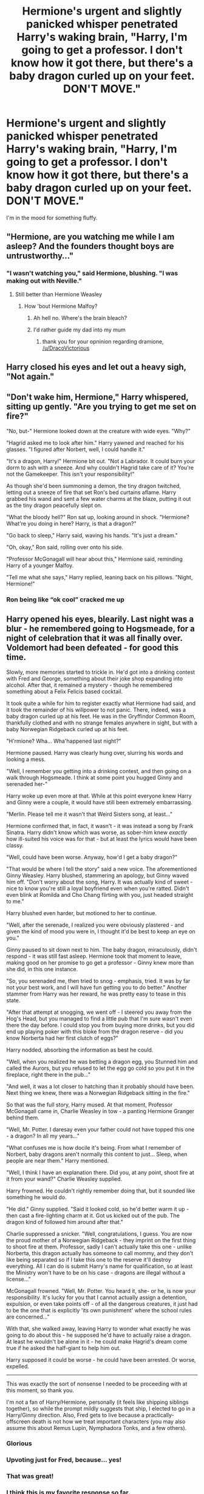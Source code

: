 #+TITLE: Hermione's urgent and slightly panicked whisper penetrated Harry's waking brain, "Harry, I'm going to get a professor. I don't know how it got there, but there's a baby dragon curled up on your feet. DON'T MOVE."

* Hermione's urgent and slightly panicked whisper penetrated Harry's waking brain, "Harry, I'm going to get a professor. I don't know how it got there, but there's a baby dragon curled up on your feet. DON'T MOVE."
:PROPERTIES:
:Author: Vercalos
:Score: 314
:DateUnix: 1611548726.0
:DateShort: 2021-Jan-25
:FlairText: Prompt
:END:
I'm in the mood for something fluffy.


** "Hermione, are you watching me while I am asleep? And the founders thought boys are untrustworthy..."
:PROPERTIES:
:Author: I_love_DPs
:Score: 174
:DateUnix: 1611553043.0
:DateShort: 2021-Jan-25
:END:

*** "I wasn't watching you," said Hermione, blushing. "I was making out with Neville."
:PROPERTIES:
:Author: vlaaivlaai
:Score: 138
:DateUnix: 1611571513.0
:DateShort: 2021-Jan-25
:END:

**** Still better than Hermione Weasley
:PROPERTIES:
:Author: DracoVictorious
:Score: 66
:DateUnix: 1611572917.0
:DateShort: 2021-Jan-25
:END:

***** How 'bout Hermione Malfoy?
:PROPERTIES:
:Author: cest_la_via
:Score: -5
:DateUnix: 1611608751.0
:DateShort: 2021-Jan-26
:END:

****** Ah hell no. Where's the brain bleach?
:PROPERTIES:
:Author: harrypotterfan10
:Score: 15
:DateUnix: 1611614200.0
:DateShort: 2021-Jan-26
:END:


****** I'd rather guide my dad into my mum
:PROPERTIES:
:Author: DracoVictorious
:Score: 29
:DateUnix: 1611615759.0
:DateShort: 2021-Jan-26
:END:

******* thank you for your opninion regarding dramione, [[/u/DracoVictorious]]
:PROPERTIES:
:Author: vlaaivlaai
:Score: 20
:DateUnix: 1611618505.0
:DateShort: 2021-Jan-26
:END:


** Harry closed his eyes and let out a heavy sigh, "Not again."
:PROPERTIES:
:Author: streakermaximus
:Score: 143
:DateUnix: 1611550175.0
:DateShort: 2021-Jan-25
:END:


** "Don't wake him, Hermione," Harry whispered, sitting up gently. "Are you trying to get me set on fire?"

"No, but-" Hermione looked down at the creature with wide eyes. "Why?"

"Hagrid asked me to look after him." Harry yawned and reached for his glasses. "I figured after Norbert, well, I could handle it."

"It's a dragon, Harry!" Hermione bit out. "Not a Labrador. It could burn your dorm to ash with a sneeze. And why couldn't Hagrid take care of it? You're not the Gamekeeper. This isn't your responsibility!"

As though she'd been summoning a demon, the tiny dragon twitched, letting out a sneeze of fire that set Ron's bed curtains aflame. Harry grabbed his wand and sent a few water charms at the blaze, putting it out as the tiny dragon peacefully slept on.

"What the bloody hell?" Ron sat up, looking around in shock. "Hermione? What're you doing in here? Harry, is that a dragon?"

"Go back to sleep," Harry said, waving his hands. "It's just a dream."

"Oh, okay," Ron said, rolling over onto his side.

"Professor McGonagall will hear about this," Hermione said, reminding Harry of a younger Malfoy.

"Tell me what she says," Harry replied, leaning back on his pillows. "Night, Hermione!"
:PROPERTIES:
:Author: MaryJane87
:Score: 144
:DateUnix: 1611564438.0
:DateShort: 2021-Jan-25
:END:

*** Ron being like “ok cool” cracked me up
:PROPERTIES:
:Author: spazz4life
:Score: 60
:DateUnix: 1611589233.0
:DateShort: 2021-Jan-25
:END:


** Harry opened his eyes, blearily. Last night was a blur - he remembered going to Hogsmeade, for a night of celebration that it was all finally over. Voldemort had been defeated - for good this time.

Slowly, more memories started to trickle in. He'd got into a drinking contest with Fred and George, something about their joke shop expanding into alcohol. After that, it remained a mystery - though he remembered something about a Felix Felicis based cocktail.

It took quite a while for him to register exactly what Hermione had said, and it took the remainder of his willpower to not panic. There, indeed, was a baby dragon curled up at his feet. He was in the Gryffindor Common Room, thankfully clothed and with no strange females anywhere in sight, but with a baby Norwegian Ridgeback curled up at his feet.

"H'rmione? Wha... Wha'happened last night?"

Hermione paused. Harry was clearly hung over, slurring his words and looking a mess.

"Well, I remember you getting into a drinking contest, and then going on a walk through Hogsmeade. I think at some point you hugged Ginny and serenaded her-"

Harry woke up even more at that. While at this point everyone knew Harry and Ginny were a couple, it would have still been extremely embarrassing.

"Merlin. Please tell me it wasn't that Weird Sisters song, at least..."

Hermione confirmed that, in fact, it wasn't - it was instead a song by Frank Sinatra. Harry didn't know which was worse, as sober-him knew /exactly/ how ill-suited his voice was for that - but at least the lyrics would have been classy.

"Well, could have been worse. Anyway, how'd I get a baby dragon?"

"That would be where I tell the story" said a new voice. The aforementioned Ginny Weasley. Harry blushed, stammering an apology, but Ginny waved him off. "Don't worry about the song, Harry. It was actually kind of sweet - nice to know you're still a loyal boyfriend even when you're ratted. Didn't even blink at Romilda and Cho Chang flirting with you, just headed straight to me."

Harry blushed even harder, but motioned to her to continue.

"Well, after the serenade, I realized you were obviously plastered - and given the kind of mood you were in, I thought it'd be best to keep an eye on you."

Ginny paused to sit down next to him. The baby dragon, miraculously, didn't respond - it was still fast asleep. Hermione took that moment to leave, making good on her promise to go get a professor - Ginny knew more than she did, in this one instance.

"So, you serenaded me, then tried to snog - emphasis, tried. It was by far not your best work, and I will have fun getting you to do better." Another stammer from Harry was her reward, he was pretty easy to tease in this state.

"After that attempt at snogging, we went off - I steered you away from the Hog's Head, but you managed to find a little pub that I'm sure wasn't even there the day before. I could stop you from buying more drinks, but you did end up playing poker with this bloke from the dragon reserve - did you know Norberta had her first clutch of eggs?"

Harry nodded, absorbing the information as best he could.

"Well, when you realized he was betting a dragon egg, you Stunned him and called the Aurors, but you refused to let the egg go cold so you put it in the fireplace, right there in the pub..."

"And well, it was a lot closer to hatching than it probably should have been. Next thing we knew, there was a Norwegian Ridgeback sitting in the fire."

So that was the full story, Harry mused. At that moment, Professor McGonagall came in, Charlie Weasley in tow - a panting Hermione Granger behind them.

"Well, Mr. Potter. I daresay even your father could not have topped this one - a dragon? In all my years..."

"What confuses me is how docile it's being. From what I remember of Norbert, baby dragons aren't normally this content to just... Sleep, when people are near them." Harry mentioned.

"Well, I think I have an explanation there. Did you, at any point, shoot fire at it from your wand?" Charlie Weasley supplied.

Harry frowned. He couldn't rightly remember doing that, but it sounded like something he would do.

"He did." Ginny supplied. "Said it looked cold, so he'd better warm it up - then cast a fire-lighting charm at it. Got us kicked out of the pub. The dragon kind of followed him around after that."

Charlie suppressed a snicker. "Well, congratulations, I guess. You are now the proud mother of a Norwegian Ridgeback - they imprint on the first thing to shoot fire at them. Professor, sadly I can't actually take this one - unlike Norberta, this dragon actually has someone to call mommy, and they don't like being separated so if I take this one to the reserve it'll destroy everything. All I can do is submit Harry's name for qualification, so at least the Ministry won't have to be on his case - dragons are illegal without a license..."

McGonagall frowned. "Well, Mr. Potter. You heard it, she- or he, is now your responsibility. It's lucky for you that I cannot actually assign a detention, expulsion, or even take points off - of all the dangerous creatures, it just had to be the one that is explicitly 'its own punishment' where the school rules are concerned..."

With that, she walked away, leaving Harry to wonder what exactly he was going to do about this - he supposed he'd have to actually raise a dragon. At least he wouldn't be alone in it - he could make Hagrid's dream come true if he asked the half-giant to help him out.

Harry supposed it could be worse - he could have been arrested. Or worse, expelled.

--------------

This was exactly the sort of nonsense I needed to be proceeding with at this moment, so thank you.

I'm not a fan of Harry/Hermione, personally (it feels like shipping siblings together), so while the prompt mildly suggests that ship, I elected to go in a Harry/Ginny direction. Also, Fred gets to live because a practically-offscreen death is not how we treat important characters (you may also assume this about Remus Lupin, Nymphadora Tonks, and a few others).
:PROPERTIES:
:Author: PsiGuy60
:Score: 45
:DateUnix: 1611590881.0
:DateShort: 2021-Jan-25
:END:

*** Glorious
:PROPERTIES:
:Author: Man_in_the_sky_
:Score: 7
:DateUnix: 1611591056.0
:DateShort: 2021-Jan-25
:END:


*** Upvoting just for Fred, because... yes!
:PROPERTIES:
:Author: whyteroze28
:Score: 8
:DateUnix: 1611598828.0
:DateShort: 2021-Jan-25
:END:


*** That was great!
:PROPERTIES:
:Score: 6
:DateUnix: 1611592434.0
:DateShort: 2021-Jan-25
:END:


*** I think this is my favorite response so far.
:PROPERTIES:
:Author: Vercalos
:Score: 3
:DateUnix: 1611607756.0
:DateShort: 2021-Jan-26
:END:

**** Thank you! That means a lot to me.
:PROPERTIES:
:Author: PsiGuy60
:Score: 3
:DateUnix: 1611608693.0
:DateShort: 2021-Jan-26
:END:


** Could be a inheritance cycle crossover
:PROPERTIES:
:Author: elibott12
:Score: 38
:DateUnix: 1611552331.0
:DateShort: 2021-Jan-25
:END:

*** Please, so many of them are so shit!
:PROPERTIES:
:Author: MrMrRubic
:Score: 23
:DateUnix: 1611571289.0
:DateShort: 2021-Jan-25
:END:


*** now there's an idea and a half
:PROPERTIES:
:Author: bigboiwabbit24
:Score: 14
:DateUnix: 1611570377.0
:DateShort: 2021-Jan-25
:END:


*** There are two types of people...
:PROPERTIES:
:Author: Toluckyforyou
:Score: 3
:DateUnix: 1612424571.0
:DateShort: 2021-Feb-04
:END:


** Harry quickly stunned Hermione. No one was taking his fluffy cute Dragon from him. ... He supposed he HAD been spending too much time learning from Hagrid, though even Hagrid didn't know that Dragons could also take the form of cute girls.

Mr Potter's Dragon Maid.
:PROPERTIES:
:Author: LittenInAScarf
:Score: 181
:DateUnix: 1611552127.0
:DateShort: 2021-Jan-25
:END:

*** 👍👍👍
:PROPERTIES:
:Author: Termsndconditions
:Score: 32
:DateUnix: 1611555585.0
:DateShort: 2021-Jan-25
:END:

**** u/Ch1pp:
#+begin_quote
  Mr Potter's Dragon Maid.
#+end_quote

Hungarian Horny Tail
:PROPERTIES:
:Author: Ch1pp
:Score: 88
:DateUnix: 1611565217.0
:DateShort: 2021-Jan-25
:END:

***** /bonk/ go to jail
:PROPERTIES:
:Author: Winterlord117
:Score: 57
:DateUnix: 1611565952.0
:DateShort: 2021-Jan-25
:END:

****** Another bonk, just to be sure!
:PROPERTIES:
:Author: ShiftSandShot
:Score: 22
:DateUnix: 1611582197.0
:DateShort: 2021-Jan-25
:END:


*** 'Mr Potter's Dragon Maid'

That's pretty close to the title of the only Harry Potter & Miss Kobayashi's Dragon Maid crossover on Fanfiction.Net, although it has a somewhat different premise.
:PROPERTIES:
:Author: Nepperoni289
:Score: 19
:DateUnix: 1611582757.0
:DateShort: 2021-Jan-25
:END:

**** Link pls
:PROPERTIES:
:Author: armagedda_pony
:Score: 9
:DateUnix: 1611596582.0
:DateShort: 2021-Jan-25
:END:

***** [[https://www.fanfiction.net/s/12483808/1/Mister-Potter-s-Dragon-Loli]]

Do note it's one chapter long, abandoned, and that I know for a fact the author won't continue it since I am the author who wrote it.
:PROPERTIES:
:Author: Nepperoni289
:Score: 15
:DateUnix: 1611614643.0
:DateShort: 2021-Jan-26
:END:

****** Did you just self advertise /and/ say you wouldn't continue in the same message?
:PROPERTIES:
:Author: StormCrownJr
:Score: 7
:DateUnix: 1611663494.0
:DateShort: 2021-Jan-26
:END:

******* In a way, yes. Although I only linked the fic when someone asked me to, and the aim of making my comments wasn't to advertise it since I abandoned it years ago.
:PROPERTIES:
:Author: Nepperoni289
:Score: 7
:DateUnix: 1611667102.0
:DateShort: 2021-Jan-26
:END:


****** Thanks
:PROPERTIES:
:Author: armagedda_pony
:Score: 3
:DateUnix: 1611632324.0
:DateShort: 2021-Jan-26
:END:


*** Hell yea tiddy dragon harem let's go.
:PROPERTIES:
:Author: armagedda_pony
:Score: 50
:DateUnix: 1611556965.0
:DateShort: 2021-Jan-25
:END:

**** [[/u/Winterlord117][u/Winterlord117]] Do you want to do the honors or should I?
:PROPERTIES:
:Author: ASkylineOfSilverIce
:Score: 21
:DateUnix: 1611567389.0
:DateShort: 2021-Jan-25
:END:

***** Go for it!
:PROPERTIES:
:Author: Winterlord117
:Score: 17
:DateUnix: 1611567415.0
:DateShort: 2021-Jan-25
:END:

****** [[/u/armagedda_pony][u/armagedda_pony]] /BONK/ Go to Jail, ya filthy animal.
:PROPERTIES:
:Author: ASkylineOfSilverIce
:Score: 28
:DateUnix: 1611567502.0
:DateShort: 2021-Jan-25
:END:

******* No
:PROPERTIES:
:Author: armagedda_pony
:Score: 16
:DateUnix: 1611568423.0
:DateShort: 2021-Jan-25
:END:

******** And another one
:PROPERTIES:
:Author: Toluckyforyou
:Score: 2
:DateUnix: 1612424639.0
:DateShort: 2021-Feb-04
:END:


*** OwO
:PROPERTIES:
:Author: The-Apprentice-Autho
:Score: 13
:DateUnix: 1611584088.0
:DateShort: 2021-Jan-25
:END:


** ‘Don't move.'

The words floated in Harry's subconscious as if suspended in honey. It took him a few moments to overcome the inertia of his grogginess and process what Hermione had said.

A dragon.

A dragon?

/A dragon./

Aha. This was it then. He cracked one eyelid and gazed down toward his feet -- swelteringly hot despite the fresh morning air.

Sure enough, the dragon was there. As advertised. As /planned./ Harry gave a lazy, languid stretch and shuffled up into a sitting position. He brushed a stray leaf out of his hair. Nothing like a little end-of-year camping out in the castle grounds to unwind before the term ended and make the most of the balmy weather.

Hermione's footfalls faded quickly. Harry counted to twenty, then stuck two fingers in his mouth and whistled. A great, rustling sound came from the bushes to his right, and out popped the bearded face of Rubeus Hagrid. The rest of his body followed soon after.

‘I don't know about this, Harry...' he mumbled.

Harry just flashed his best winning smile and tapped his watch. Time was of the essence.

Five minutes, two stubbed toes and thirty-seven bad words later, they were set. Harry scurried into the foliage with Hagrid and found a suitable vantage point, peeking back out at the clearing he had recently vacated with a gleeful grin across his face.

They didn't have long to wait.

Hermione's voice reached them first.

‘Harry, nobody was awake! But I banged on Professor McGonagall's door until she stirred. She threatened to turn me into a turkey, but she's coming! Just hold on, she'll be here-- /aaaahhh!/'

Hermione had entered the clearing. Harry felt that his face might actually split in two, he was grinning so hard.

Where the small, juvenile Welsh Green /had/ been sitting when Hermione left, there was now a slightly larger dragon. Same colouration, same markings, only about two feet longer and much, /much/ fatter. Hagrid called him Porky.

‘/Harry!'/

Hermione's wail roused every bird within about a three mile radius. She collapsed to the ground, pulling at her hair. Her face was a mask of agony. Harry had a slight inclination that he just /might/ have gone a little far, here.

Porky, true to his name, simply cracked one eyelid and grunted, not fussed in the least.

‘How /could/ you?!'

Harry wasn't sure if this was addressed at himself, or the dragon. He and Hagrid had messed up his bedroll good and proper. A splash of fake blood and a ripped sleeve of his pyjamas. It just might have been his finest work.

‘You can't, Harry. You can't leave me.'

There was real grief now. An uncomfortable twisting sensation squirmed in Harry's gut. Behind him, Hagrid shifted his weight awkwardly.

‘Not after all we've been through. Everything that still lay ahead of us. I was... I'd been thinking. It was time for /us,/ Harry. Together. Truth is, it's /all/ I've been thinking about, lately. I'm almost positive I failed an O.W.L or two. And now...'

The wailing started again. /Oh, shit./

From behind, Hagrid gave Harry a firm nudge. Harry tried to shake his head. Hagrid tossed him bodily into the clearing.

‘/Aiii!/ What are you--? /Harry?'/

Harry swallowed audibly. ‘Surprise.'

Hermione's eyes darted from him, to his torn-up bedroll, to the fat dragon squatting on his pillow, and back. It didn't take Hermione Granger long to figure things out, and today was no exception.

‘Harry Potter, you little--'

/‘Oof!'/

Balled fist met solar plexus. On the list of all the things that she was good at, why did throwing punches have to be on it?

He doubled over, slowly sinking to the ground as Hermione elaborated in great detail as to the error of his ways.

She climbed atop him to further his education. A few finger jabs in the chest drove home points he barely comprehended. Little existed beyond the sudden, cavernous shortness of breath.

A bubble of coherent thought rose to the surface. He thought on Hermione's earlier words. A moment of daring followed shortly after. He snatched another finger jab from mid-air, leaned suddenly forwards, and kissed her.

And all his pains melted away.
:PROPERTIES:
:Author: cant_right_good
:Score: 54
:DateUnix: 1611564682.0
:DateShort: 2021-Jan-25
:END:

*** Why did I imagine Uncle Phil throwing Jazz when you said Hagrid threw Harry?
:PROPERTIES:
:Author: Entinu
:Score: 11
:DateUnix: 1611585624.0
:DateShort: 2021-Jan-25
:END:

**** [[https://youtu.be/mHR2Gw8PmpY]]
:PROPERTIES:
:Author: Twinborne
:Score: 7
:DateUnix: 1611589509.0
:DateShort: 2021-Jan-25
:END:


*** "Eh, mebbe tat's not a great idea right now." Hagrid nervously interrupted them. They sprang apart as if electrocuted, eying the dragon warily. For his part, Porky the Portly Welsh Green merely turned over, yawning a puff of flame as he did so.
:PROPERTIES:
:Author: KevMan18
:Score: 9
:DateUnix: 1611592892.0
:DateShort: 2021-Jan-25
:END:

**** YES perfect ending
:PROPERTIES:
:Author: Toluckyforyou
:Score: 2
:DateUnix: 1612424423.0
:DateShort: 2021-Feb-04
:END:


*** u/fuckwhotookmyname2:
#+begin_quote
  She climbed atop him to further his education.
#+end_quote

( ͡° ͜ʖ ͡°)
:PROPERTIES:
:Author: fuckwhotookmyname2
:Score: 2
:DateUnix: 1612453188.0
:DateShort: 2021-Feb-04
:END:


** "Wha...?"

Harry blinked blurrily up at her, his brain still slow and fogged from sleep; the best one he's had in while. As his vision clears he notices the following: Ron is standing next to his bed, face pale and eyes wide and staring at something down by his feet; the baby dragon, just hatched it seems, curled around his feet, marron scales shimmering gold with youth; and Hermione's wide eyes, standing by the door, Professor Snowbell's forearm clutched firmly in Hermione's frightened grasp.

"Oh."

He looked down again and slowly draws his knees up to his chest, disturbing the sheets. The Firehorn whimpers and shifts. He pauses. The dragon curls into itself and settles. Harry moves again, this time not pausing until he has his knees firmly to his chest, his arms wrapped around himself.

"He's actually kinda cute, isn't he?"

Hermione blanches, although Snowbell--who had approached his bed but didn't dare get too close--looks like she's contemplating his words, then nods a knowing smile dancing on her thin lips.

"You, Mr. Potter, are one of the lucky few to experience a South-African Firehorn mate."

He chokes, shooting her a startled look. "/Mate?"/

Snowbell laughs, apparently having gotten this response quite a lot. He can't imagine why.

"Not in the way you must think. Much like Ashwinders, Firehorns are born from the remains of magical fires left to burn unchecked. Unlike Ashwinders, however, Firehorns are not wild nor free-spirited by any means. When they are quite young--this one seems to be not more than a fortnight born--they find a witch or wizard with unquestioning loyalty and a bounty amount of magical power and mate for life. You become their...well, there isn't really a word for it. Owner or master would be closest, I suppose, but not quite the dynamic. Partnership, maybe. You are theirs and they are yours. Quite remarkable, isn't it? No one has seen a true one for almost two centuries."

"Why?" Hermione's eyes are bright with curiosity and she has that look she gets when there's something interested to be learned.

"Because they die." The words were factual, yet remorseful. As if Snowbell felt this on a personal level. "When there isn't a powerful enough witchard near at the time of their birth and they are left unmated for any longer than one month, they die."

"Oh."

"Well we ought to let you get back to sleep, no? Big day tomorrow. I remember my own graduation..." Her voice trails off as she leaves with Hermione, presumably waxing about the grandiose occasion her own graduation had been.

He smiles back down at the dragon and lets his feet down. He allows the Firehorn--he thinks he'll name it Mushu--to crawl up his bed and settle in his arm. He closes his eyes, but doesn't miss the glance Ron throws him as his friend settles back into his own bed.

*/Finite/*

AN: I'm actually very proud of this. I wrote it(and came up with the South-African Firehorn dragon species and that information) in less than five minutes. I didn't even edit. I'm loving this. It's actually very good, isn't it?
:PROPERTIES:
:Author: cest_la_via
:Score: 13
:DateUnix: 1611608722.0
:DateShort: 2021-Jan-26
:END:


** Plot twist; it's a Skyrim crossover, and the baby dragon is Alduin reincarnated.
:PROPERTIES:
:Author: KevMan18
:Score: 8
:DateUnix: 1611592561.0
:DateShort: 2021-Jan-25
:END:

*** Yes you are now a writer write a full story on this I will pay the most minimum of amount -Earl of Cheapness
:PROPERTIES:
:Author: asiangiy
:Score: 4
:DateUnix: 1611675019.0
:DateShort: 2021-Jan-26
:END:


** It's a mini dragon from the triwizard tournament's first task!
:PROPERTIES:
:Author: Sharedo
:Score: 9
:DateUnix: 1611590903.0
:DateShort: 2021-Jan-25
:END:


** "Duh, I know. I put it there." Harry said, closing his eyes to try to fall sleep. Then he finally registered the situation and opened them again. "Hermione, what in the bloody heck are you doing in the boy´s dorms?!"
:PROPERTIES:
:Author: ErinTesden
:Score: 5
:DateUnix: 1611631168.0
:DateShort: 2021-Jan-26
:END:

*** “Well, you didn't show up for breakfast...”

Alternatively, “Harry, you're not in the boys' dorm.”
:PROPERTIES:
:Author: Vercalos
:Score: 8
:DateUnix: 1611631347.0
:DateShort: 2021-Jan-26
:END:

**** The second. The second is uterly perfect.

Then Harry would answer something like "Oh, well..." and keep on sleeping as if nothing were happening.
:PROPERTIES:
:Author: ErinTesden
:Score: 6
:DateUnix: 1611631723.0
:DateShort: 2021-Jan-26
:END:


** "Harry, do not touch the Neednoggle!"
:PROPERTIES:
:Author: Helios-Soul
:Score: 8
:DateUnix: 1611578424.0
:DateShort: 2021-Jan-25
:END:


** [deleted]
:PROPERTIES:
:Score: 19
:DateUnix: 1611558843.0
:DateShort: 2021-Jan-25
:END:

*** from his mother**

Hagrid considers himself a mummy not a daddy.
:PROPERTIES:
:Author: DeDe_at_it_again
:Score: 3
:DateUnix: 1611566123.0
:DateShort: 2021-Jan-25
:END:

**** [deleted]
:PROPERTIES:
:Score: 3
:DateUnix: 1611567650.0
:DateShort: 2021-Jan-25
:END:

***** Everyone, including Dumbledore and Gwarp, calls Hagrid by his surname.
:PROPERTIES:
:Author: CryptidGrimnoir
:Score: 6
:DateUnix: 1611572303.0
:DateShort: 2021-Jan-25
:END:


***** He goes by Hagrid.
:PROPERTIES:
:Author: DeDe_at_it_again
:Score: 4
:DateUnix: 1611574842.0
:DateShort: 2021-Jan-25
:END:


** This is hilarious. Thank you for the fluffiness.
:PROPERTIES:
:Author: VulcanSlime123
:Score: 4
:DateUnix: 1611591871.0
:DateShort: 2021-Jan-25
:END:


** "Harry, I don't know how it got there, but there's a baby dragon curled up on your feet. Don't move."

Harry opened one eye. "I knew about the dragon, Hermione. Why are YOU in my bed exactly?" He croaked and shifted to look at her sleepily.

Hermione's face instantly transformed from surprised and worried to red-cheeked and avoiding his gaze. "I... ah, you see... I... we... oh bother."

"I'm not complaining, Hermione. Well, now that I've woken up with you, I suppose I am complaining it won't be every day. So why exactly?"

Hermione's eyes widened and she tentatively looked at him. "I..." She sighed. "I was imagining what it would be like if you were my boyfriend. I'm sorry, Harry, I'll go." She tried to roll off him, but he kept her where she was by holding her thigh in place.

"So don't imagine." He said, looking back into her eyes.

Hermione's cheeks reddened even further, and she took several deep breaths. "Harry, will you... be my boyfriend?"

"About time, Hermione. Of course I will. As if there could be anyone for me but you. And Olive, of course. Isn't that right, baby?" Harry lifted the covers and hissed at his feet.

The dragon started to purr.
:PROPERTIES:
:Author: OldMarvelRPGFan
:Score: 22
:DateUnix: 1611579421.0
:DateShort: 2021-Jan-25
:END:


** If you're in the mood for something fluffy... I know of a dog you might be interested in.
:PROPERTIES:
:Author: harrypotterfan10
:Score: 4
:DateUnix: 1611614161.0
:DateShort: 2021-Jan-26
:END:


** I would love a couple of good dragon fics

Either with him having a pet dragon. Or having dragon powers, or something like that.
:PROPERTIES:
:Author: A_FluteBoy
:Score: 4
:DateUnix: 1611732377.0
:DateShort: 2021-Jan-27
:END:

*** [removed]
:PROPERTIES:
:Score: 2
:DateUnix: 1612686588.0
:DateShort: 2021-Feb-07
:END:

**** [[https://www.fanfiction.net/s/13230340/1/][*/Harry Is A Dragon, And That's Okay/*]] by [[https://www.fanfiction.net/u/2996114/Saphroneth][/Saphroneth/]]

#+begin_quote
  Harry Potter is a dragon. He's been a dragon for several years, and frankly he's quite used to the idea - after all, in his experience nobody ever comments about it, so presumably it's just what happens sometimes. Magic, though, THAT is something entirely new. Comedy fic, leading on from the consequences of one... admittedly quite large... change. Cover art by amalgamzaku.
#+end_quote

^{/Site/:} ^{fanfiction.net} ^{*|*} ^{/Category/:} ^{Harry} ^{Potter} ^{*|*} ^{/Rated/:} ^{Fiction} ^{T} ^{*|*} ^{/Chapters/:} ^{95} ^{*|*} ^{/Words/:} ^{650,970} ^{*|*} ^{/Reviews/:} ^{2,769} ^{*|*} ^{/Favs/:} ^{4,328} ^{*|*} ^{/Follows/:} ^{4,851} ^{*|*} ^{/Updated/:} ^{Jan} ^{12} ^{*|*} ^{/Published/:} ^{Mar} ^{10,} ^{2019} ^{*|*} ^{/id/:} ^{13230340} ^{*|*} ^{/Language/:} ^{English} ^{*|*} ^{/Genre/:} ^{Humor/Adventure} ^{*|*} ^{/Characters/:} ^{Harry} ^{P.} ^{*|*} ^{/Download/:} ^{[[http://www.ff2ebook.com/old/ffn-bot/index.php?id=13230340&source=ff&filetype=epub][EPUB]]} ^{or} ^{[[http://www.ff2ebook.com/old/ffn-bot/index.php?id=13230340&source=ff&filetype=mobi][MOBI]]}

--------------

*FanfictionBot*^{2.0.0-beta} | [[https://github.com/FanfictionBot/reddit-ffn-bot/wiki/Usage][Usage]] | [[https://www.reddit.com/message/compose?to=tusing][Contact]]
:PROPERTIES:
:Author: FanfictionBot
:Score: 2
:DateUnix: 1612686608.0
:DateShort: 2021-Feb-07
:END:


**** So I've read up to like chapter 37, and it just seemed a bit slow/slice of life for me. I like more actiony fics
:PROPERTIES:
:Author: A_FluteBoy
:Score: 2
:DateUnix: 1612722525.0
:DateShort: 2021-Feb-07
:END:


** I REALLY hope something comes of this. RemindMe! 10 Days
:PROPERTIES:
:Author: Nathen_Drake_392
:Score: 3
:DateUnix: 1611556552.0
:DateShort: 2021-Jan-25
:END:

*** I will be messaging you in 10 days on [[http://www.wolframalpha.com/input/?i=2021-02-04%2006:35:52%20UTC%20To%20Local%20Time][*2021-02-04 06:35:52 UTC*]] to remind you of [[https://np.reddit.com/r/HPfanfiction/comments/l4fvoe/hermiones_urgent_and_slightly_panicked_whisper/gkolmfj/?context=3][*this link*]]

[[https://np.reddit.com/message/compose/?to=RemindMeBot&subject=Reminder&message=%5Bhttps%3A%2F%2Fwww.reddit.com%2Fr%2FHPfanfiction%2Fcomments%2Fl4fvoe%2Fhermiones_urgent_and_slightly_panicked_whisper%2Fgkolmfj%2F%5D%0A%0ARemindMe%21%202021-02-04%2006%3A35%3A52%20UTC][*19 OTHERS CLICKED THIS LINK*]] to send a PM to also be reminded and to reduce spam.

^{Parent commenter can} [[https://np.reddit.com/message/compose/?to=RemindMeBot&subject=Delete%20Comment&message=Delete%21%20l4fvoe][^{delete this message to hide from others.}]]

--------------

[[https://np.reddit.com/r/RemindMeBot/comments/e1bko7/remindmebot_info_v21/][^{Info}]]

[[https://np.reddit.com/message/compose/?to=RemindMeBot&subject=Reminder&message=%5BLink%20or%20message%20inside%20square%20brackets%5D%0A%0ARemindMe%21%20Time%20period%20here][^{Custom}]]
[[https://np.reddit.com/message/compose/?to=RemindMeBot&subject=List%20Of%20Reminders&message=MyReminders%21][^{Your Reminders}]]
[[https://np.reddit.com/message/compose/?to=Watchful1&subject=RemindMeBot%20Feedback][^{Feedback}]]
:PROPERTIES:
:Author: RemindMeBot
:Score: 2
:DateUnix: 1611556565.0
:DateShort: 2021-Jan-25
:END:

**** Yo reminder
:PROPERTIES:
:Author: asiangiy
:Score: 3
:DateUnix: 1611559340.0
:DateShort: 2021-Jan-25
:END:


*** Remind me! 1year
:PROPERTIES:
:Author: Toluckyforyou
:Score: 2
:DateUnix: 1612424717.0
:DateShort: 2021-Feb-04
:END:

**** Random question, why would one set a reminder for a year? I'm 98% sure this post will be long since dead by then. I haven't seen any contributions since the day after it was posted, so it might /already/ be dead.
:PROPERTIES:
:Author: Nathen_Drake_392
:Score: 2
:DateUnix: 1612425115.0
:DateShort: 2021-Feb-04
:END:

***** I wanted to
:PROPERTIES:
:Author: Toluckyforyou
:Score: 2
:DateUnix: 1612425147.0
:DateShort: 2021-Feb-04
:END:

****** Good enough for me. See you in 2022.
:PROPERTIES:
:Author: Nathen_Drake_392
:Score: 2
:DateUnix: 1612425186.0
:DateShort: 2021-Feb-04
:END:

******* See you too
:PROPERTIES:
:Author: Toluckyforyou
:Score: 2
:DateUnix: 1612425207.0
:DateShort: 2021-Feb-04
:END:


**** I will be messaging you in 1 year on [[http://www.wolframalpha.com/input/?i=2022-02-04%2007:45:17%20UTC%20To%20Local%20Time][*2022-02-04 07:45:17 UTC*]] to remind you of [[https://np.reddit.com/r/HPfanfiction/comments/l4fvoe/hermiones_urgent_and_slightly_panicked_whisper/glyrccl/?context=3][*this link*]]

[[https://np.reddit.com/message/compose/?to=RemindMeBot&subject=Reminder&message=%5Bhttps%3A%2F%2Fwww.reddit.com%2Fr%2FHPfanfiction%2Fcomments%2Fl4fvoe%2Fhermiones_urgent_and_slightly_panicked_whisper%2Fglyrccl%2F%5D%0A%0ARemindMe%21%202022-02-04%2007%3A45%3A17%20UTC][*1 OTHERS CLICKED THIS LINK*]] to send a PM to also be reminded and to reduce spam.

^{Parent commenter can} [[https://np.reddit.com/message/compose/?to=RemindMeBot&subject=Delete%20Comment&message=Delete%21%20l4fvoe][^{delete this message to hide from others.}]]

--------------

[[https://np.reddit.com/r/RemindMeBot/comments/e1bko7/remindmebot_info_v21/][^{Info}]]

[[https://np.reddit.com/message/compose/?to=RemindMeBot&subject=Reminder&message=%5BLink%20or%20message%20inside%20square%20brackets%5D%0A%0ARemindMe%21%20Time%20period%20here][^{Custom}]]
[[https://np.reddit.com/message/compose/?to=RemindMeBot&subject=List%20Of%20Reminders&message=MyReminders%21][^{Your Reminders}]]
[[https://np.reddit.com/message/compose/?to=Watchful1&subject=RemindMeBot%20Feedback][^{Feedback}]]
:PROPERTIES:
:Author: RemindMeBot
:Score: 1
:DateUnix: 1612424767.0
:DateShort: 2021-Feb-04
:END:


** RemindMe! 10 days
:PROPERTIES:
:Author: MiKaleChip00
:Score: 0
:DateUnix: 1611581185.0
:DateShort: 2021-Jan-25
:END:

*** Your reminder didn't work by the way. I set one myself a couple comments up if you want to use that instead.
:PROPERTIES:
:Author: Nathen_Drake_392
:Score: 6
:DateUnix: 1611610164.0
:DateShort: 2021-Jan-26
:END:


** Plot twist: It's a dragon from Rick and Morty.
:PROPERTIES:
:Author: Mangek_Eou
:Score: 0
:DateUnix: 1611583930.0
:DateShort: 2021-Jan-25
:END:
